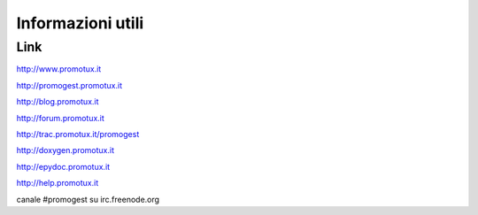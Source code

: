 ==================
Informazioni utili
==================

Link
==============
http://www.promotux.it

http://promogest.promotux.it

http://blog.promotux.it

http://forum.promotux.it

http://trac.promotux.it/promogest

http://doxygen.promotux.it

http://epydoc.promotux.it

http://help.promotux.it

canale #promogest su irc.freenode.org
